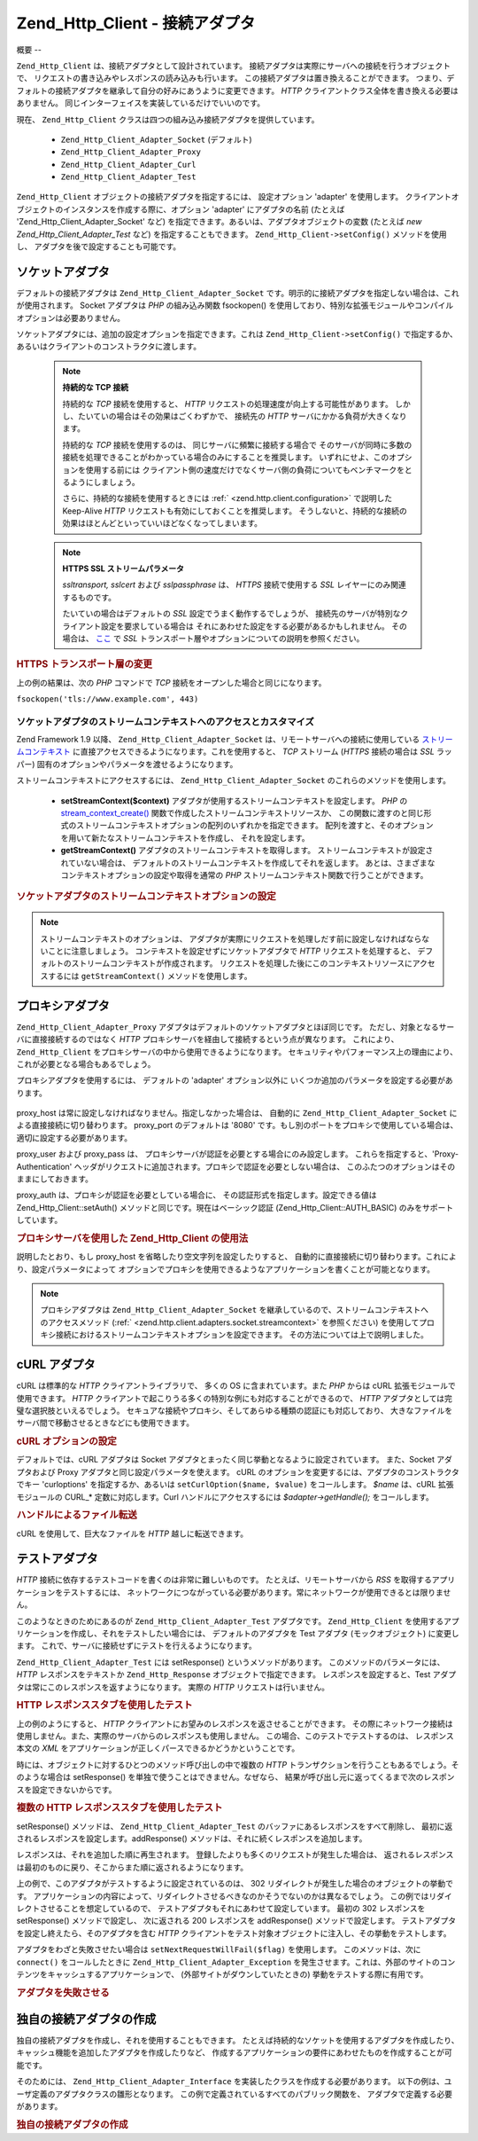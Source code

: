 .. EN-Revision: none
.. _zend.http.client.adapters:

Zend_Http_Client - 接続アダプタ
=========================

.. _zend.http.client.adapters.overview:

概要
--

``Zend_Http_Client`` は、接続アダプタとして設計されています。
接続アダプタは実際にサーバへの接続を行うオブジェクトで、
リクエストの書き込みやレスポンスの読み込みも行います。
この接続アダプタは置き換えることができます。
つまり、デフォルトの接続アダプタを継承して自分の好みにあうように変更できます。
*HTTP* クライアントクラス全体を書き換える必要はありません。
同じインターフェイスを実装しているだけでいいのです。

現在、 ``Zend_Http_Client`` クラスは四つの組み込み接続アダプタを提供しています。

   - ``Zend_Http_Client_Adapter_Socket`` (デフォルト)

   - ``Zend_Http_Client_Adapter_Proxy``

   - ``Zend_Http_Client_Adapter_Curl``

   - ``Zend_Http_Client_Adapter_Test``



``Zend_Http_Client`` オブジェクトの接続アダプタを指定するには、 設定オプション
'adapter' を使用します。
クライアントオブジェクトのインスタンスを作成する際に、オプション 'adapter'
にアダプタの名前 (たとえば 'Zend_Http_Client_Adapter_Socket' など)
を指定できます。あるいは、アダプタオブジェクトの変数 (たとえば *new
Zend_Http_Client_Adapter_Test* など) を指定することもできます。 ``Zend_Http_Client->setConfig()``
メソッドを使用し、 アダプタを後で設定することも可能です。

.. _zend.http.client.adapters.socket:

ソケットアダプタ
--------

デフォルトの接続アダプタは ``Zend_Http_Client_Adapter_Socket``
です。明示的に接続アダプタを指定しない場合は、これが使用されます。 Socket
アダプタは *PHP* の組み込み関数 fsockopen()
を使用しており、特別な拡張モジュールやコンパイルオプションは必要ありません。

ソケットアダプタには、追加の設定オプションを指定できます。これは
``Zend_Http_Client->setConfig()`` で指定するか、
あるいはクライアントのコンストラクタに渡します。



      .. _zend.http.client.adapter.socket.configuration.table:

      .. table:: Zend_Http_Client_Adapter_Socket の設定パラメータ

         +---------------+------------------------------------------------------------------------------------+---------------+------------------+
         |パラメータ          |説明                                                                                  |予期する型          |デフォルト値            |
         +===============+====================================================================================+===============+==================+
         |persistent     |持続的な TCP 接続を使用するかどうか                                                                |boolean        |FALSE             |
         +---------------+------------------------------------------------------------------------------------+---------------+------------------+
         |ssltransport   |SSL トランスポート層 (たとえば 'sslv2'、'tls')                                                   |文字列            |ssl               |
         +---------------+------------------------------------------------------------------------------------+---------------+------------------+
         |sslcert        |PEM でエンコードした、SSL 証明書ファイルへのパス                                                        |文字列            |NULL              |
         +---------------+------------------------------------------------------------------------------------+---------------+------------------+
         |sslpassphrase  |SSL 証明書ファイルのパスフレーズ                                                                  |文字列            |NULL              |
         +---------------+------------------------------------------------------------------------------------+---------------+------------------+
         |sslusecontext  |Enables proxied connections to use SSL even if the proxy connection itself does not.|boolean        |FALSE             |
         +---------------+------------------------------------------------------------------------------------+---------------+------------------+



   .. note::

      **持続的な TCP 接続**

      持続的な *TCP* 接続を使用すると、 *HTTP*
      リクエストの処理速度が向上する可能性があります。
      しかし、たいていの場合はその効果はごくわずかで、 接続先の *HTTP*
      サーバにかかる負荷が大きくなります。

      持続的な *TCP* 接続を使用するのは、 同じサーバに頻繁に接続する場合で
      そのサーバが同時に多数の接続を処理できることがわかっている場合のみにすることを推奨します。
      いずれにせよ、このオプションを使用する前には
      クライアント側の速度だけでなくサーバ側の負荷についてもベンチマークをとるようにしましょう。

      さらに、持続的な接続を使用するときには :ref:` <zend.http.client.configuration>`
      で説明した Keep-Alive *HTTP* リクエストも有効にしておくことを推奨します。
      そうしないと、持続的な接続の効果はほとんどといっていいほどなくなってしまいます。



   .. note::

      **HTTPS SSL ストリームパラメータ**

      *ssltransport, sslcert* および *sslpassphrase* は、 *HTTPS* 接続で使用する *SSL*
      レイヤーにのみ関連するものです。

      たいていの場合はデフォルトの *SSL* 設定でうまく動作するでしょうが、
      接続先のサーバが特別なクライアント設定を要求している場合は
      それにあわせた設定をする必要があるかもしれません。 その場合は、 `ここ`_ で
      *SSL* トランスポート層やオプションについての説明を参照ください。



.. _zend.http.client.adapters.socket.example-1:

.. rubric:: HTTPS トランスポート層の変更

.. code-block:: php
   :linenos:

   // 設定パラメータを指定します
   $config = array(
       'adapter'      => 'Zend_Http_Client_Adapter_Socket',
       'ssltransport' => 'tls'
   );

   // クライアントオブジェクトのインスタンスを作成します
   $client = new Zend_Http_Client('https://www.example.com', $config);

   // これ以降のリクエストは、TLS セキュア接続上で行われます
   $response = $client->request();

上の例の結果は、次の *PHP* コマンドで *TCP*
接続をオープンした場合と同じになります。

``fsockopen('tls://www.example.com', 443)``

.. _zend.http.client.adapters.socket.streamcontext:

ソケットアダプタのストリームコンテキストへのアクセスとカスタマイズ
^^^^^^^^^^^^^^^^^^^^^^^^^^^^^^^^^

Zend Framework 1.9 以降、 ``Zend_Http_Client_Adapter_Socket``
は、リモートサーバへの接続に使用している `ストリームコンテキスト`_
に直接アクセスできるようになります。これを使用すると、 *TCP* ストリーム (*HTTPS*
接続の場合は *SSL* ラッパー)
固有のオプションやパラメータを渡せるようになります。

ストリームコンテキストにアクセスするには、 ``Zend_Http_Client_Adapter_Socket``
のこれらのメソッドを使用します。



   - **setStreamContext($context)**
     アダプタが使用するストリームコンテキストを設定します。 *PHP* の
     `stream_context_create()`_ 関数で作成したストリームコンテキストリソースか、
     この関数に渡すのと同じ形式のストリームコンテキストオプションの配列のいずれかを指定できます。
     配列を渡すと、そのオプションを用いて新たなストリームコンテキストを作成し、
     それを設定します。

   - **getStreamContext()** アダプタのストリームコンテキストを取得します。
     ストリームコンテキストが設定されていない場合は、
     デフォルトのストリームコンテキストを作成してそれを返します。
     あとは、さまざまなコンテキストオプションの設定や取得を通常の *PHP*
     ストリームコンテキスト関数で行うことができます。



.. _zend.http.client.adapters.socket.streamcontext.example-1:

.. rubric:: ソケットアダプタのストリームコンテキストオプションの設定

.. code-block:: php
   :linenos:

   // オプションの配列
   $options = array(
       'socket' => array(
           // ソケットのローカル側を特定のインターフェイスにバインドします
           'bindto' => '10.1.2.3:50505'
       ),
       'ssl' => array(
           // サーバ側の証明書を検証します
           // 無効な証明書や自己署名の SSL 証明書は拒否します
           'verify_peer' => true,
           'allow_self_signed' => false,

           // ピア証明書を捕捉します
           'capture_peer_cert' => true
       )
   );

   // アダプタオブジェクトを作成し、HTTP クライアントにバインドします
   $adapter = new Zend_Http_Client_Adapter_Socket();
   $client = new Zend_Http_Client();
   $client->setAdapter($adapter);

   // 方法 1: オプションの配列を setStreamContext() に渡します
   $adapter->setStreamContext($options);

   // 方法 2: ストリームコンテキストを作成して setStreamContext() に渡します
   $context = stream_context_create($options);
   $adapter->setStreamContext($context);

   // 方法 3: デフォルトのストリームコンテキストを取得してオプションを設定します
   $context = $adapter->getStreamContext();
   stream_context_set_option($context, $options);

   // リクエストを処理します
   $response = $client->request();

   // すべてがうまくいけば、これでまたコンテキストにアクセスできます
   $opts = stream_context_get_options($adapter->getStreamContext());
   echo $opts['ssl']['peer_certificate'];

.. note::

   ストリームコンテキストのオプションは、
   アダプタが実際にリクエストを処理しだす前に設定しなければならないことに注意しましょう。
   コンテキストを設定せずにソケットアダプタで *HTTP* リクエストを処理すると、
   デフォルトのストリームコンテキストが作成されます。
   リクエストを処理した後にこのコンテキストリソースにアクセスするには
   ``getStreamContext()`` メソッドを使用します。

.. _zend.http.client.adapters.proxy:

プロキシアダプタ
--------

``Zend_Http_Client_Adapter_Proxy``
アダプタはデフォルトのソケットアダプタとほぼ同じです。
ただし、対象となるサーバに直接接続するのではなく *HTTP*
プロキシサーバを経由して接続するという点が異なります。 これにより、
``Zend_Http_Client`` をプロキシサーバの中から使用できるようになります。
セキュリティやパフォーマンス上の理由により、これが必要となる場合もあるでしょう。

プロキシアダプタを使用するには、 デフォルトの 'adapter' オプション以外に
いくつか追加のパラメータを設定する必要があります。



      .. _zend.http.client.adapters.proxy.table:

      .. table:: Zend_Http_Client の設定パラメータ

         +---------------+---------------------------------------------------+---------------------+------------------------------------------------------------------+
         |パラメータ          |説明                                                 |想定している型              |値の例                                                               |
         +===============+===================================================+=====================+==================================================================+
         |proxy_host     |プロキシサーバのアドレス                                       |string               |'proxy.myhost.com' あるいは '10.1.2.3'                                |
         +---------------+---------------------------------------------------+---------------------+------------------------------------------------------------------+
         |proxy_port     |プロキシサーバの TCP ポート                                   |integer              |8080 (デフォルト) あるいは 81                                              |
         +---------------+---------------------------------------------------+---------------------+------------------------------------------------------------------+
         |proxy_user     |必要に応じて、プロキシのユーザ名                                   |string               |'shahar' あるいは指定しない場合は '' (デフォルト)                                  |
         +---------------+---------------------------------------------------+---------------------+------------------------------------------------------------------+
         |proxy_pass     |必要に応じて、プロキシのパスワード                                  |string               |'secret' あるいは指定しない場合は '' (デフォルト)                                  |
         +---------------+---------------------------------------------------+---------------------+------------------------------------------------------------------+
         |proxy_auth     |プロキシの HTTP 認証形式                                    |string               |Zend_Http_Client::AUTH_BASIC (デフォルト)                              |
         +---------------+---------------------------------------------------+---------------------+------------------------------------------------------------------+



proxy_host は常に設定しなければなりません。指定しなかった場合は、 自動的に
``Zend_Http_Client_Adapter_Socket`` による直接接続に切り替わります。 proxy_port
のデフォルトは '8080' です。もし別のポートをプロキシで使用している場合は、
適切に設定する必要があります。

proxy_user および proxy_pass は、
プロキシサーバが認証を必要とする場合にのみ設定します。
これらを指定すると、'Proxy-Authentication'
ヘッダがリクエストに追加されます。プロキシで認証を必要としない場合は、
このふたつのオプションはそのままにしておきます。

proxy_auth は、プロキシが認証を必要としている場合に、
その認証形式を指定します。設定できる値は Zend_Http_Client::setAuth()
メソッドと同じです。現在はベーシック認証 (Zend_Http_Client::AUTH_BASIC)
のみをサポートしています。

.. _zend.http.client.adapters.proxy.example-1:

.. rubric:: プロキシサーバを使用した Zend_Http_Client の使用法

.. code-block:: php
   :linenos:

   // 接続パラメータを設定します
   $config = array(
       'adapter'    => 'Zend_Http_Client_Adapter_Proxy',
       'proxy_host' => 'proxy.int.zend.com',
       'proxy_port' => 8000,
       'proxy_user' => 'shahar.e',
       'proxy_pass' => 'bananashaped'
   );

   // クライアントオブジェクトのインスタンスを作成します
   $client = new Zend_Http_Client('http://www.example.com', $config);

   // 作業を続けます...

説明したとおり、もし proxy_host を省略したり空文字列を設定したりすると、
自動的に直接接続に切り替わります。これにより、設定パラメータによって
オプションでプロキシを使用できるようなアプリケーションを書くことが可能となります。

.. note::

   プロキシアダプタは ``Zend_Http_Client_Adapter_Socket``
   を継承しているので、ストリームコンテキストへのアクセスメソッド (:ref:`
   <zend.http.client.adapters.socket.streamcontext>` を参照ください)
   を使用してプロキシ接続におけるストリームコンテキストオプションを設定できます。
   その方法については上で説明しました。

.. _zend.http.client.adapters.curl:

cURL アダプタ
---------

cURL は標準的な *HTTP* クライアントライブラリで、 多くの OS に含まれています。また
*PHP* からは cURL 拡張モジュールで使用できます。 *HTTP*
クライアントで起こりうる多くの特別な例にも対応することができるので、 *HTTP*
アダプタとしては完璧な選択肢といえるでしょう。
セキュアな接続やプロキシ、そしてあらゆる種類の認証にも対応しており、
大きなファイルをサーバ間で移動させるときなどにも使用できます。

.. _zend.http.client.adapters.curl.example-1:

.. rubric:: cURL オプションの設定

.. code-block:: php
   :linenos:

   $config = array(
       'adapter'   => 'Zend_Http_Client_Adapter_Curl',
       'curloptions' => array(CURLOPT_FOLLOWLOCATION => true),
   );
   $client = new Zend_Http_Client($uri, $config);

デフォルトでは、cURL アダプタは Socket
アダプタとまったく同じ挙動となるように設定されています。 また、Socket
アダプタおよび Proxy アダプタと同じ設定パラメータを使えます。 cURL
のオプションを変更するには、アダプタのコンストラクタでキー 'curloptions'
を指定するか、あるいは ``setCurlOption($name, $value)`` をコールします。 *$name* は、cURL
拡張モジュールの CURL_* 定数に対応します。Curl ハンドルにアクセスするには
*$adapter->getHandle();* をコールします。

.. _zend.http.client.adapters.curl.example-2:

.. rubric:: ハンドルによるファイル転送

cURL を使用して、巨大なファイルを *HTTP* 越しに転送できます。

.. code-block:: php
   :linenos:

   $putFileSize   = filesize("filepath");
   $putFileHandle = fopen("filepath", "r");

   $adapter = new Zend_Http_Client_Adapter_Curl();
   $client = new Zend_Http_Client();
   $client->setAdapter($adapter);
   $adapter->setConfig(array(
       'curloptions' => array(
           CURLOPT_INFILE => $putFileHandle,
           CURLOPT_INFILESIZE => $putFileSize
       )
   ));
   $client->request("PUT");

.. _zend.http.client.adapters.test:

テストアダプタ
-------

*HTTP* 接続に依存するテストコードを書くのは非常に難しいものです。
たとえば、リモートサーバから *RSS* を取得するアプリケーションをテストするには、
ネットワークにつながっている必要があります。常にネットワークが使用できるとは限りません。

このようなときのためにあるのが ``Zend_Http_Client_Adapter_Test`` アダプタです。
``Zend_Http_Client``
を使用するアプリケーションを作成し、それをテストしたい場合には、
デフォルトのアダプタを Test アダプタ (モックオブジェクト) に変更します。
これで、サーバに接続せずにテストを行えるようになります。

``Zend_Http_Client_Adapter_Test`` には setResponse() というメソッドがあります。
このメソッドのパラメータには、 *HTTP* レスポンスをテキストか ``Zend_Http_Response``
オブジェクトで指定できます。 レスポンスを設定すると、Test
アダプタは常にこのレスポンスを返すようになります。 実際の *HTTP*
リクエストは行いません。

.. _zend.http.client.adapters.test.example-1:

.. rubric:: HTTP レスポンススタブを使用したテスト

.. code-block:: php
   :linenos:

   // 新しいアダプタとクライアントのインスタンスを作成します
   $adapter = new Zend_Http_Client_Adapter_Test();
   $client = new Zend_Http_Client('http://www.example.com', array(
       'adapter' => $adapter
   ));

   // 想定するレスポンスを設定します
   $adapter->setResponse(
       "HTTP/1.1 200 OK"        . "\r\n" .
       "Content-type: text/xml" . "\r\n" .
                                  "\r\n" .
       '<?xml version="1.0" encoding="UTF-8"?>' .
       '<rss version="2.0" ' .
       '     xmlns:content="http://purl.org/rss/1.0/modules/content/"' .
       '     xmlns:wfw="http://wellformedweb.org/CommentAPI/"' .
       '     xmlns:dc="http://purl.org/dc/elements/1.1/">' .
       '  <channel>' .
       '    <title>Premature Optimization</title>' .
       // などなど...
       '</rss>');

   $response = $client->request('GET');
   // .. $response の処理を続けます...

上の例のようにすると、 *HTTP*
クライアントにお望みのレスポンスを返させることができます。
その際にネットワーク接続は使用しません。また、実際のサーバからのレスポンスも使用しません。
この場合、このテストでテストするのは、 レスポンス本文の *XML*
をアプリケーションが正しくパースできるかどうかということです。

時には、オブジェクトに対するひとつのメソッド呼び出しの中で複数の *HTTP*
トランザクションを行うこともあるでしょう。そのような場合は setResponse()
を単独で使うことはできません。なぜなら、
結果が呼び出し元に返ってくるまで次のレスポンスを設定できないからです。

.. _zend.http.client.adapters.test.example-2:

.. rubric:: 複数の HTTP レスポンススタブを使用したテスト

.. code-block:: php
   :linenos:

   // 新しいアダプタおよびクライアントのインスタンスを作成します
   $adapter = new Zend_Http_Client_Adapter_Test();
   $client = new Zend_Http_Client('http://www.example.com', array(
       'adapter' => $adapter
   ));

   // 最初の応答として期待する値を設定します
   $adapter->setResponse(
       "HTTP/1.1 302 Found"      . "\r\n" .
       "Location: /"             . "\r\n" .
       "Content-Type: text/html" . "\r\n" .
                                   "\r\n" .
       '<html>' .
       '  <head><title>Moved</title></head>' .
       '  <body><p>This page has moved.</p></body>' .
       '</html>');

   // それに続くレスポンスを設定します
   $adapter->addResponse(
       "HTTP/1.1 200 OK"         . "\r\n" .
       "Content-Type: text/html" . "\r\n" .
                                   "\r\n" .
       '<html>' .
       '  <head><title>My Pet Store Home Page</title></head>' .
       '  <body><p>...</p></body>' .
       '</html>');

   // HTTP クライアントオブジェクト ($client) をテスト対象の
   // オブジェクトに注入し、オブジェクトの動きを以下でテストします

setResponse() メソッドは、 ``Zend_Http_Client_Adapter_Test``
のバッファにあるレスポンスをすべて削除し、
最初に返されるレスポンスを設定します。addResponse()
メソッドは、それに続くレスポンスを追加します。

レスポンスは、それを追加した順に再生されます。
登録したよりも多くのリクエストが発生した場合は、
返されるレスポンスは最初のものに戻り、そこからまた順に返されるようになります。

上の例で、このアダプタがテストするように設定されているのは、 302
リダイレクトが発生した場合のオブジェクトの挙動です。
アプリケーションの内容によって、リダイレクトさせるべきなのかそうでないのかは異なるでしょう。
この例ではリダイレクトさせることを想定しているので、
テストアダプタもそれにあわせて設定しています。 最初の 302 レスポンスを
setResponse() メソッドで設定し、 次に返される 200 レスポンスを addResponse()
メソッドで設定します。 テストアダプタを設定し終えたら、そのアダプタを含む
*HTTP* クライアントをテスト対象オブジェクトに注入し、その挙動をテストします。

アダプタをわざと失敗させたい場合は ``setNextRequestWillFail($flag)`` を使用します。
このメソッドは、次に ``connect()`` をコールしたときに ``Zend_Http_Client_Adapter_Exception``
を発生させます。これは、外部のサイトのコンテンツをキャッシュするアプリケーションで、
(外部サイトがダウンしていたときの) 挙動をテストする際に有用です。

.. _zend.http.client.adapters.test.example-3:

.. rubric:: アダプタを失敗させる

.. code-block:: php
   :linenos:

   // 新たなアダプタとクライアントを作成します
   $adapter = new Zend_Http_Client_Adapter_Test();
   $client = new Zend_Http_Client('http://www.example.com', array(
       'adapter' => $adapter
   ));

   // 次のリクエストでわざと例外を発生させます
   $adapter->setNextRequestWillFail(true);

   try {
       // これは Zend_Http_Client_Adapter_Exception となります
       $client->request();
   } catch (Zend_Http_Client_Adapter_Exception $e) {
       // ...
   }

   // これ以降の処理は、 setNextRequestWillFail(true) を次に呼び出すまで
   //通常通りに行います

.. _zend.http.client.adapters.extending:

独自の接続アダプタの作成
------------

独自の接続アダプタを作成し、それを使用することもできます。
たとえば持続的なソケットを使用するアダプタを作成したり、
キャッシュ機能を追加したアダプタを作成したりなど、
作成するアプリケーションの要件にあわせたものを作成することが可能です。

そのためには、 ``Zend_Http_Client_Adapter_Interface``
を実装したクラスを作成する必要があります。
以下の例は、ユーザ定義のアダプタクラスの雛形となります。
この例で定義されているすべてのパブリック関数を、
アダプタで定義する必要があります。

.. _zend.http.client.adapters.extending.example-1:

.. rubric:: 独自の接続アダプタの作成

.. code-block:: php
   :linenos:

   class MyApp_Http_Client_Adapter_BananaProtocol
       implements Zend_Http_Client_Adapter_Interface
   {
       /**
        * アダプタの設定配列を設定する
        *
        * @param array $config
        */
       public function setConfig($config = array())
       {
           // ここはほとんど変更することはありません -
           // 通常は Zend_Http_Client_Adapter_Socket の実装をコピーします
       }

       /**
        * リモートサーバに接続する
        *
        * @param string  $host
        * @param int     $port
        * @param boolean $secure
        */
       public function connect($host, $port = 80, $secure = false)
       {
           // リモートサーバとの接続を確立します
       }

       /**
        * リクエストをリモートサーバに送信する
        *
        * @param string        $method
        * @param Zend_Uri_Http $url
        * @param string        $http_ver
        * @param array         $headers
        * @param string        $body
        * @return string Request as text
        */
       public function write($method,
                             $url,
                             $http_ver = '1.1',
                             $headers = array(),
                             $body = '')
       {
           // リクエストをリモートサーバに送信します。
           // この関数は、リクエスト全体 (ヘッダおよび本文)
           // を文字列で返します。
       }

       /**
        * サーバからのレスポンスを読み込む
        *
        * @return string
        */
       public function read()
       {
           // リモートサーバからのレスポンスを読み込み、それを文字列で返します。
       }

       /**
        * サーバとの接続を閉じる
        *
        */
       public function close()
       {
           // リモートサーバとの接続を閉じます。最後にコールされます。
       }
   }

   // そして、このアダプタを使用します
   $client = new Zend_Http_Client(array(
       'adapter' => 'MyApp_Http_Client_Adapter_BananaProtocol'
   ));



.. _`ここ`: http://www.php.net/manual/ja/transports.php#transports.inet
.. _`ストリームコンテキスト`: http://www.php.net/manual/ja/stream.contexts.php
.. _`stream_context_create()`: http://php.net/manual/ja/function.stream-context-create.php
